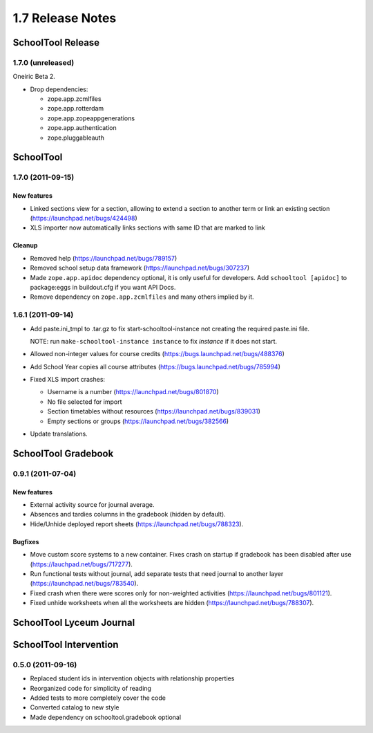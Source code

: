 1.7 Release Notes
~~~~~~~~~~~~~~~~~

SchoolTool Release
==================

1.7.0 (unreleased)
------------------

Oneiric Beta 2.

- Drop dependencies:

  + zope.app.zcmlfiles
  + zope.app.rotterdam
  + zope.app.zopeappgenerations
  + zope.app.authentication
  + zope.pluggableauth


SchoolTool
==========

1.7.0 (2011-09-15)
------------------

New features
++++++++++++

- Linked sections view for a section, allowing to extend a section to another term
  or link an existing section (https://launchpad.net/bugs/424498)
- XLS importer now automatically links sections with same ID that are marked to link

Cleanup
+++++++

- Removed help (https://launchpad.net/bugs/789157)
- Removed school setup data framework (https://launchpad.net/bugs/307237)
- Made ``zope.app.apidoc`` dependency optional, it is only useful for
  developers. Add ``schooltool [apidoc]`` to package:eggs in buildout.cfg
  if you want API Docs.
- Remove dependency on ``zope.app.zcmlfiles`` and many others implied by it.


1.6.1 (2011-09-14)
------------------

- Add paste.ini_tmpl to .tar.gz to fix start-schooltool-instance not creating
  the required paste.ini file.

  NOTE: run ``make-schooltool-instance instance`` to fix `instance` if it does
  not start.

- Allowed non-integer values for course credits (https://bugs.launchpad.net/bugs/488376)
- Add School Year copies all course attributes (https://bugs.launchpad.net/bugs/785994)
- Fixed XLS import crashes:

  + Username is a number (https://launchpad.net/bugs/801870)
  + No file selected for import
  + Section timetables without resources (https://launchpad.net/bugs/839031)
  + Empty sections or groups (https://launchpad.net/bugs/382566)

- Update translations.


SchoolTool Gradebook
====================

0.9.1 (2011-07-04)
------------------

New features
++++++++++++

- External activity source for journal average.
- Absences and tardies columns in the gradebook (hidden by default).
- Hide/Unhide deployed report sheets (https://launchpad.net/bugs/788323).

Bugfixes
++++++++

- Move custom score systems to a new container. Fixes crash on startup
  if gradebook has been disabled after use (https://lauchpad.net/bugs/717277).
- Run functional tests without journal, add separate tests that need journal to
  another layer (https://launchpad.net/bugs/783540).
- Fixed crash when there were scores only for non-weighted activities (https://launchpad.net/bugs/801121).
- Fixed unhide worksheets when all the worksheets are hidden (https://launchpad.net/bugs/788307).


SchoolTool Lyceum Journal
=========================


SchoolTool Intervention
=======================

0.5.0 (2011-09-16)
------------------

- Replaced student ids in intervention objects with relationship properties
- Reorganized code for simplicity of reading
- Added tests to more completely cover the code
- Converted catalog to new style
- Made dependency on schooltool.gradebook optional
